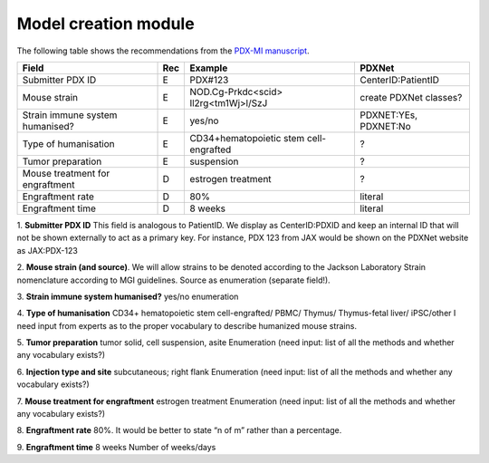 Model creation module
=====================

The following table shows the recommendations from the  `PDX-MI manuscript <https://www.ncbi.nlm.nih.gov/pubmed/29092942/>`_.


+--------------------------------+-----+--------------------------------------+------------------------------------------------+
| Field                          | Rec | Example                              |  PDXNet                                        |
+================================+=====+======================================+================================================+
| Submitter PDX     ID           | E   | PDX#123                              | CenterID:PatientID                             |
+--------------------------------+-----+--------------------------------------+------------------------------------------------+
| Mouse strain                   | E   |NOD.Cg-Prkdc<scid> Il2rg<tm1Wj>l/SzJ  | create PDXNet classes?                         |
+--------------------------------+-----+--------------------------------------+------------------------------------------------+
|Strain immune system humanised? | E   |yes/no                                | PDXNET:YEs, PDXNET:No                          |
+--------------------------------+-----+--------------------------------------+------------------------------------------------+
|Type of humanisation            | E   |CD34+hematopoietic stem cell-engrafted| ?                                              |
+--------------------------------+-----+--------------------------------------+------------------------------------------------+
|Tumor preparation               | E   |suspension                            | ?                                              |
+--------------------------------+-----+--------------------------------------+------------------------------------------------+
|Mouse treatment for engraftment | D   |estrogen    treatment                 | ?                                              |
+--------------------------------+-----+--------------------------------------+------------------------------------------------+
|Engraftment rate                | D   |80%                                   | literal                                        |
+--------------------------------+-----+--------------------------------------+------------------------------------------------+
|Engraftment time                | D   |8 weeks                               | literal                                        |
+--------------------------------+-----+--------------------------------------+------------------------------------------------+

1. **Submitter PDX ID**
This field is analogous to PatientID. We display as CenterID:PDXID and keep an internal ID that will not be shown
externally to act as a primary key. For instance, PDX 123 from JAX would be shown on the PDXNet website as JAX:PDX-123

2. **Mouse strain (and source)**.
We will allow strains to be denoted according to the
Jackson    Laboratory
Strain nomenclature according to MGI guidelines. Source as enumeration (separate field!).


3. **Strain    immune    system    humanised?**
yes/no
enumeration

4. **Type of humanisation**
CD34+    hematopoietic    stem    cell-engrafted/    PBMC/    Thymus/
Thymus-fetal    liver/    iPSC/other
I need input from experts as to the proper vocabulary to describe humanized mouse strains.

5. **Tumor    preparation**
tumor    solid,    cell    suspension,    asite
Enumeration (need input: list of all the methods and whether any vocabulary exists?)

6. **Injection type and site**
subcutaneous;    right    flank
Enumeration (need input: list of all the methods and whether any vocabulary exists?)

7. **Mouse treatment for engraftment**
estrogen    treatment
Enumeration (need input: list of all the methods and whether any vocabulary exists?)


8. **Engraftment rate**
80%. It would be better to state “n of m” rather than a percentage.

9. **Engraftment time**
8 weeks
Number of weeks/days
